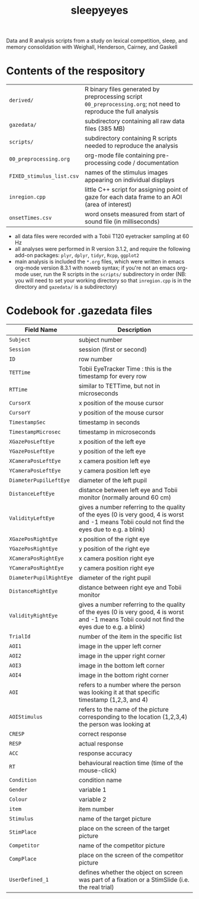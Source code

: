 #+TITLE: sleepyeyes
#+PROPERTY: header-args:R :noweb yes

Data and R analysis scripts from a study on lexical competition, sleep, and memory consolidation with Weighall, Henderson, Cairney, and Gaskell

* Contents of the respository

| =derived/=                | R binary files generated by preprocessing script =00_preprocessing.org=; not need to reproduce the full analysis |
| =gazedata/=               | subdirectory containing all raw data files (385 MB)                                                              |
| =scripts/=                | subdirectory containing R scripts needed to reproduce the analysis                                               |
| =00_preprocessing.org=    | org-mode file containing pre-processing code / documentation                                                     |
| =FIXED_stimulus_list.csv= | names of the stimulus images appearing on individual displays                                                    |
| =inregion.cpp=            | little C++ script for assigning point of gaze for each data frame to an AOI (area of interest)                   |
| =onsetTimes.csv=          | word onsets measured from start of sound file (in milliseconds)                                                  |

- all data files were recorded with a Tobii T120 eyetracker sampling at 60 Hz
- all analyses were performed in R version 3.1.2, and require the following add-on packages: =plyr=, =dplyr=, =tidyr=, =Rcpp=, =ggplot2=
- main analysis is included the =*.org= files, which were written in
  emacs org-mode version 8.3.1 with noweb syntax; if you're not an
  emacs org-mode user, run the R scripts in the =scripts/=
  subdirectory in order (NB: you will need to set your working
  directory so that =inregion.cpp= is in the directory and =gazedata/=
  is a subdirectory)

* Codebook for .gazedata files

| Field Name                | Description                                                                                                                                     |
|---------------------------+-------------------------------------------------------------------------------------------------------------------------------------------------|
| =Subject= 		            | subject number                                                                                                                                  |
| =Session=			           | session (first or second)                                                                                                                       |
| =ID=			                | row number                                                                                                                                      |
| =TETTime=			           | Tobii EyeTracker Time : this is the timestamp for every row                                                                                     |
| =RTTime=			            | similar to TETTime, but not in microseconds                                                                                                     |
| =CursorX=			           | x position of the mouse cursor                                                                                                                  |
| =CursorY=			           | y position of the mouse cursor                                                                                                                  |
| =TimestampSec=		        | timestamp in seconds                                                                                                                            |
| =TimestampMicrosec=	     | timestamp in microseconds                                                                                                                       |
| =XGazePosLeftEye=		     | x position of the left eye                                                                                                                      |
| =YGazePosLeftEye=		     | y position of the left eye                                                                                                                      |
| =XCameraPosLeftEye=	     | x camera position left eye                                                                                                                      |
| =YCameraPosLeftEye=	     | y camera position left eye                                                                                                                      |
| =DiameterPupilLeftEye=	  | diameter of the left pupil                                                                                                                      |
| =DistanceLeftEye=		     | distance between left eye and Tobii monitor (normally around 60 cm)                                                                             |
| =ValidityLeftEye=		     | gives a number referring to the quality of the eyes (0 is very good, 4 is worst and -1 means Tobii could not find the eyes due to e.g. a blink) |
| =XGazePosRightEye=	      | x position of the right eye                                                                                                                     |
| =YGazePosRightEye=	      | y position of the right eye                                                                                                                     |
| =XCameraPosRightEye=	    | x camera position right eye                                                                                                                     |
| =YCameraPosRightEye=	    | y camera position right eye                                                                                                                     |
| =DiameterPupilRightEye=	 | diameter of the right pupil                                                                                                                     |
| =DistanceRightEye=	      | distance between right eye and Tobii monitor                                                                                                    |
| =ValidityRightEye=	      | gives a number referring to the quality of the eyes (0 is very good, 4 is worst and -1 means Tobii could not find the eyes due to e.g. a blink) |
| =TrialId=			           | number of the item in the specific list                                                                                                         |
| =AOI1=			              | image in the upper left corner                                                                                                                  |
| =AOI2=			              | image in the upper right corner                                                                                                                 |
| =AOI3=			              | image in the bottom left corner                                                                                                                 |
| =AOI4=			              | image in the bottom right corner                                                                                                                |
| =AOI=			               | refers to a number where the person was looking it at that specific timestamp (1,2,3, and 4)                                                    |
| =AOIStimulus=		         | refers to the name of the picture corresponding to the location (1,2,3,4) the person was looking at                                             |
| =CRESP=			             | correct response                                                                                                                                |
| =RESP=			              | actual response                                                                                                                                 |
| =ACC=			               | response accuracy                                                                                                                               |
| =RT=			                | behavioural reaction time (time of the mouse-click)                                                                                             |
| =Condition=		           | condition name                                                                                                                                  |
| =Gender=			            | variable 1                                                                                                                                      |
| =Colour=			            | variable 2                                                                                                                                      |
| =item=			              | item number                                                                                                                                     |
| =Stimulus=		            | name of the target picture                                                                                                                      |
| =StimPlace=		           | place on the screen of the target picture                                                                                                       |
| =Competitor=		          | name of the competitor picture                                                                                                                  |
| =CompPlace=		           | place on the screen of the competitor picture                                                                                                   |
| =UserDefined_1=		       | defines whether the object on screen was part of a fixation or a StimSlide (i.e. the real trial)                                                |

